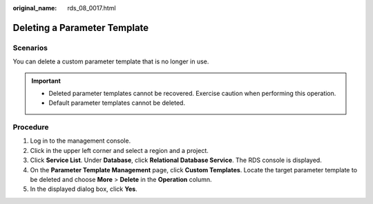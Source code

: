 :original_name: rds_08_0017.html

.. _rds_08_0017:

Deleting a Parameter Template
=============================

**Scenarios**
-------------

You can delete a custom parameter template that is no longer in use.

.. important::

   -  Deleted parameter templates cannot be recovered. Exercise caution when performing this operation.
   -  Default parameter templates cannot be deleted.

Procedure
---------

#. Log in to the management console.
#. Click |image1| in the upper left corner and select a region and a project.
#. Click **Service List**. Under **Database**, click **Relational Database Service**. The RDS console is displayed.
#. On the **Parameter Template Management** page, click **Custom Templates**. Locate the target parameter template to be deleted and choose **More** > **Delete** in the **Operation** column.
#. In the displayed dialog box, click **Yes**.

.. |image1| image:: /_static/images/en-us_image_0000001786854381.png
